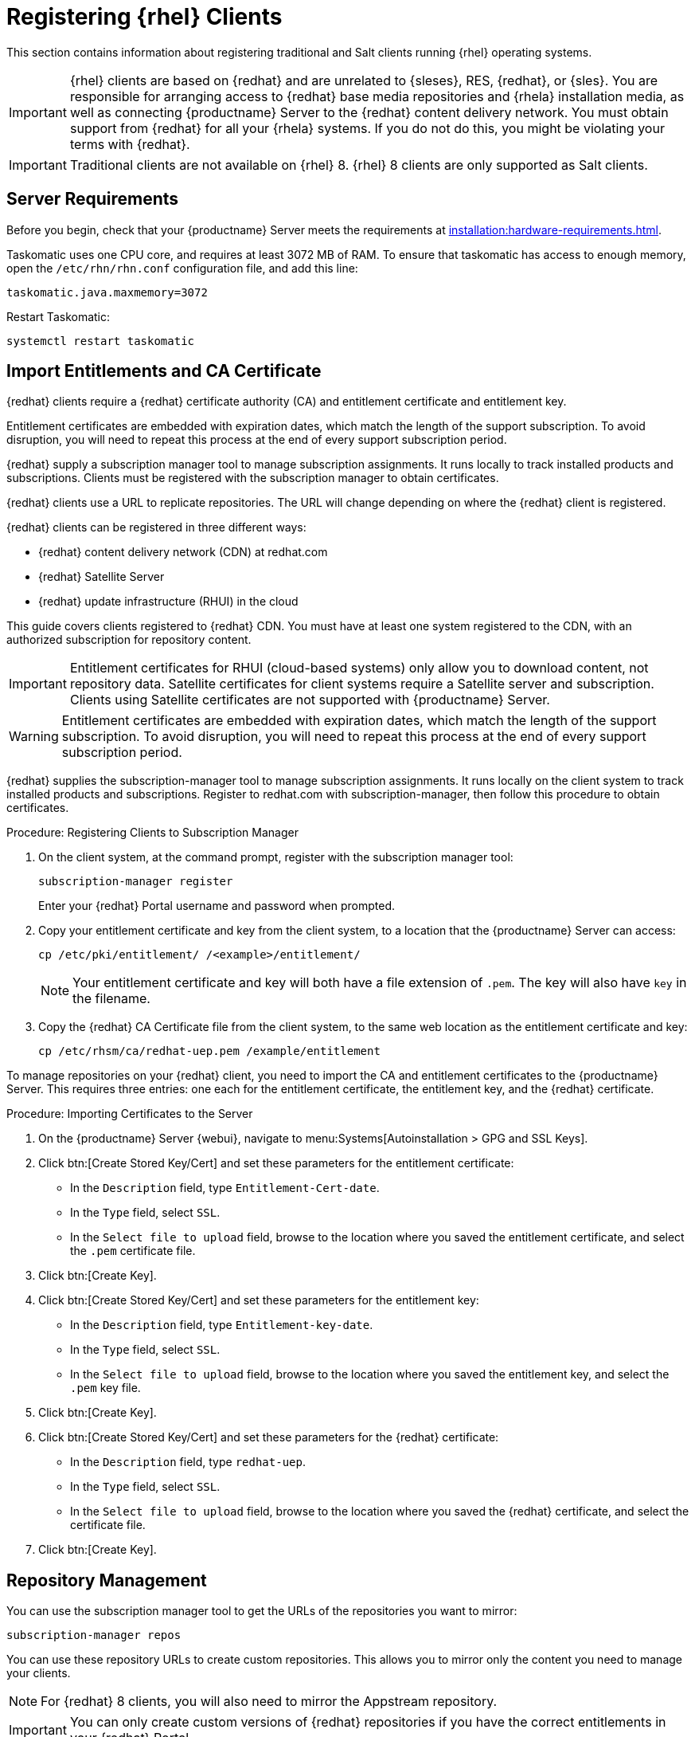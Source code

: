 [[clients-rh]]
= Registering {rhel} Clients

This section contains information about registering traditional and Salt clients running {rhel} operating systems.

[IMPORTANT]
====
{rhel} clients are based on {redhat} and are unrelated to {sleses}, RES, {redhat}, or {sles}.
You are responsible for arranging access to {redhat} base media repositories and {rhela} installation media, as well as connecting {productname} Server to the {redhat} content delivery network.
You must obtain support from {redhat} for all your {rhela} systems.
If you do not do this, you might be violating your terms with {redhat}.
====


[IMPORTANT]
====
Traditional clients are not available on {rhel}{nbsp}8.
{rhel}{nbsp}8 clients are only supported as Salt clients.
====


== Server Requirements

Before you begin, check that your {productname} Server meets the requirements at xref:installation:hardware-requirements.adoc[].

Taskomatic uses one CPU core, and requires at least 3072{nbsp}MB of RAM.
To ensure that taskomatic has access to enough memory, open the [path]``/etc/rhn/rhn.conf`` configuration file, and add this line:

----
taskomatic.java.maxmemory=3072
----

Restart Taskomatic:
----
systemctl restart taskomatic
----



== Import Entitlements and CA Certificate

{redhat} clients require a {redhat} certificate authority (CA) and entitlement certificate and entitlement key.

Entitlement certificates are embedded with expiration dates, which match the length of the support subscription.
To avoid disruption, you will need to repeat this process at the end of every support subscription period.

{redhat} supply a subscription manager tool to manage subscription assignments.
It runs locally to track installed products and subscriptions.
Clients must be registered with the subscription manager to obtain certificates.

{redhat} clients use a URL to replicate repositories.
The URL will change depending on where the {redhat} client is registered.

{redhat} clients can be registered in three different ways:

* {redhat} content delivery network (CDN) at redhat.com
* {redhat} Satellite Server
* {redhat} update infrastructure (RHUI) in the cloud

This guide covers clients registered to {redhat} CDN.
You must have at least one system registered to the CDN, with an authorized subscription for repository content.

[IMPORTANT]
====
Entitlement certificates for RHUI (cloud-based systems) only allow you to download content, not repository data.
Satellite certificates for client systems require a Satellite server and subscription.
Clients using Satellite certificates are not supported with {productname} Server.
====

[WARNING]
====
Entitlement certificates are embedded with expiration dates, which match the length of the support subscription.
To avoid disruption, you will need to repeat this process at the end of every support subscription period.
====

{redhat} supplies the subscription-manager tool to manage subscription assignments.
It runs locally on the client system to track installed products and subscriptions.
Register to redhat.com with subscription-manager, then follow this procedure to obtain certificates.


.Procedure: Registering Clients to Subscription Manager

. On the client system, at the command prompt, register with the subscription manager tool:
+
----
subscription-manager register
----
+
Enter your {redhat} Portal username and password when prompted.
. Copy your entitlement certificate and key from the client system, to a location that the {productname} Server can access:
+
----
cp /etc/pki/entitlement/ /<example>/entitlement/
----
+
[NOTE]
====
Your entitlement certificate and key will both have a file extension of [path]``.pem``.
The key will also have [path]``key`` in the filename.
====
+
. Copy the {redhat} CA Certificate file from the client system, to the same web location as the entitlement certificate and key:
+
----
cp /etc/rhsm/ca/redhat-uep.pem /example/entitlement
----


To manage repositories on your {redhat} client, you need to import the CA and entitlement certificates to the {productname} Server.
This requires three entries: one each for the entitlement certificate, the entitlement key, and the {redhat} certificate.



.Procedure: Importing Certificates to the Server

. On the {productname} Server {webui}, navigate to menu:Systems[Autoinstallation > GPG and SSL Keys].
+
// Maybe we  should add a screenshot, as we have at the current guide: https://documentation.suse.com/sbp/all/html/SBP-sumaforrhel/index.html#sec-import
// Not necessary, it's pretty simple to navigate to a page. LKB

. Click btn:[Create Stored Key/Cert] and set these parameters for the entitlement certificate:
* In the [guimenu]``Description`` field, type [systemitem]``Entitlement-Cert-date``.
* In the [guimenu]``Type`` field, select [systemitem]``SSL``.
* In the [guimenu]``Select file to upload`` field, browse to the location where you saved the entitlement certificate, and select the [path]``.pem`` certificate file.
. Click btn:[Create Key].
. Click btn:[Create Stored Key/Cert] and set these parameters for the entitlement key:
* In the [guimenu]``Description`` field, type [systemitem]``Entitlement-key-date``.
* In the [guimenu]``Type`` field, select [systemitem]``SSL``.
* In the [guimenu]``Select file to upload`` field, browse to the location where you saved the entitlement key, and select the [path]``.pem`` key file.
. Click btn:[Create Key].
. Click btn:[Create Stored Key/Cert] and set these parameters for the {redhat} certificate:
* In the [guimenu]``Description`` field, type [systemitem]``redhat-uep``.
* In the [guimenu]``Type`` field, select [systemitem]``SSL``.
* In the [guimenu]``Select file to upload`` field, browse to the location where you saved the {redhat} certificate, and select the certificate file.
. Click btn:[Create Key].

// put the screenshot here as a result. LKB



== Repository Management


You can use the subscription manager tool to get the URLs of the repositories you want to mirror:

----
subscription-manager repos
----

You can use these repository URLs to create custom repositories.
This allows you to mirror only the content you need to manage your clients.

[NOTE]
====
For {redhat} 8 clients, you will also need to mirror the Appstream repository.
====

[IMPORTANT]
====
You can only create custom versions of {redhat} repositories if you have the correct entitlements in your {redhat} Portal.
====



.Procedure: Creating Custom Repositories

. On the {productname} Server {webui}, navigate to menu:Software[Manage > Repositories].
. Click btn:[Create Repository] and set these parameters for the entitlement certificate:
* In the [guimenu]``Repository Label`` field, type [systemitem]``rhel-7-server-rpms``.
* In the [guimenu]``Repository URL`` field, type the URL of the repository to mirror.
For example, [systemitem]``https://cdn.redhat.com/content/dist/rhel/server/7/7Server/x86_64/os/``.
* In the [guimenu]``Has Signed Metadata?`` field, uncheck all Red Hat Enterprise Repositories.
* In the [guimenu]``SSL CA Certificate`` field, select [systemitem]``redhat-uep``.
* In the [guimenu]``SSL Client Certificate`` field, select [systemitem]``Entitlement-Cert-date``.
* In the [guimenu]``SSL Client Key`` field, select [systemitem]``Entitlement-Key-date``.
* Leave all other fields as the default values.
. Click btn:[Create Repository].
. Repeat for every repository you want to define.


When you have created the custom repositories, you can create corresponding custom channels.



.Procedure: Creating Custom Channels

. On the {productname} Server {webui}, navigate to menu:Software[Manage > Channels].
. Click btn:[Create Channel] and set these parameters for the entitlement certificate.
Ensure you use the correct {rhela} version:
* In the [guimenu]``Channel Name`` field, type [systemitem]``RHEL 7 x86_64``.
* In the [guimenu]``Channel Label`` field, type [systemitem]``rhel7-x86_64-server``.
* In the [guimenu]``Parent Channel`` field, select [systemitem]``None``.
* In the [guimenu]``Architecture`` field, select [systemitem]``x86_64``.
* In the [guimenu]``Repository Checksum Type`` field, select [systemitem]``sha1``.
* In the [guimenu]``Channel Summary`` field, type [systemitem]``RHEL 7 x86_64``.
* In the [guimenu]``Organization Sharing`` field, select [systemitem]``Public``.
. Click btn:[Create Channel].
. Navigate to the [guimenu]``Repositories`` tab, check the appropriate repository, and click btn:[Update repositories].
. OPTIONAL: Navigate to the [guimenu]``Sync`` tab to set a recurring schedule for synchronization of this repository.
. Click btn:[Sync Now] to begin synchronization immediately.


[NOTE]
====
{rhel} channels can be very large.
Synchronization can sometimes take several hours.
====


When you have created the custom channels and synchronized them with the repositories, you can create child channels.

.Procedure: Creating Child Channels

. On the {productname} Server {webui}, navigate to menu:Software[Manage > Channels].
. Click btn:[Create Channel] and set these parameters for the entitlement certificate.
Ensure you use the correct {rhela} version:
* In the [guimenu]``Channel Name`` field, type [systemitem]``RHEL 7 x86_64``.
* In the [guimenu]``Channel Label`` field, type [systemitem]``rhel7-x86_64-extras``.
* In the [guimenu]``Parent Channel`` field, select [systemitem]``rhel7-x86_64-server``.
* In the [guimenu]``Architecture`` field, select [systemitem]``x86_64``.
* In the [guimenu]``Repository Checksum Type`` field, select [systemitem]``sha1``.
* In the [guimenu]``Channel Summary`` field, type [systemitem]``RHEL 7 x86_64 Extras``.
* In the [guimenu]``Organization Sharing`` field, select [systemitem]``Public``.
. Click btn:[Create Channel].
. Navigate to the [guimenu]``Repositories`` tab, check the appropriate repository, and click btn:[Update repositories].
. OPTIONAL: Navigate to the [guimenu]``Sync`` tab to set a recurring schedule for synchronization of this repository.
. Click btn:[Sync Now] to begin synchronization immediately.


[NOTE]
====
{rhel} channels can be very large.
Synchronization can sometimes take several hours.
====



== Add Client Tools

When you have set up all the custom channels, you can add the client tools.

For this section, you will require an activation key.
For more information about activation keys, see xref:client-configuration:clients-and-activation-keys.adoc[].


ifeval::[{suma-content} == true]

Your {susemgr} subscription entitles you to the tools channels for {sleses} (also known as {redhat} Expanded Support or RES).
You must use the client tools channel to create the bootstrap repository.
This procedure applies to both traditional and Salt minions.


.Procedure: Adding Client Tools Channels

. On the {productname} Server, add the appropriate {es} channels:
+
* For {es} 6:
+
From the {webui}, add [systemitem]``RHEL6 Base x86_64`` and [systemitem]``SUSE Linux Enterprise Client Tools RES6 x86_64``.
+
From the command prompt, add [systemitem]``rhel-x86_64-server-6`` and [systemitem]``res6-suse-manager-tools-x86_64``.
+
* For {es} 7:
+
From the {webui}, add [systemitem]``RHEL7 Base x86_64`` and [systemitem]``SUSE Linux Enterprise Client Tools RES7 x86_64``.
+
From the command prompt, add [systemitem]``rhel-x86_64-server-7`` and [systemitem]``res7-suse-manager-tools-x86_64``.
+
* For {es} 8:
+
From the {webui}, add [systemitem]``RHEL8 Base x86_64`` and [systemitem]``SUSE Linux Enterprise Client Tools RES8 x86_64``.
You will also need to add the Appstream channel.
+
From the command prompt, add [systemitem]``rhel-x86_64-server-8`` and [systemitem]``res8-suse-manager-tools-x86_64``.
.  Synchronize the {productname} Server with the {SCC}.
You can do this using the {webui}, or by running [command]``mgr-sync`` at the command prompt.
. Add the new channel to your activation key.

endif::[]


ifeval::[{uyuni-content} == true]

// spacewalk-common-channels can't be used because centosX-uyuni-client requires centos7 channel as well, which a RHEL user would not need.

.Procedure: Adding Client Tools Channels

. On the {productname} Server {webui}, navigate to menu:Software[Manage > Repositories].
. Click btn:[Create Repository] and set these parameters for the entitlement certificate:
* In the [guimenu]``Repository Label`` field, type [systemitem]``centos7-uyuni-client``.
* In the [guimenu]``Repository URL`` field, type the URL of the repository to mirror.
For example, [systemitem]``https://download.opensuse.org/repositories/systemsmanagement:/Uyuni:/Stable:/CentOS7-Uyuni-Client-Tools/CentOS_7/``.
* In the [guimenu]``Has Signed Metadata?`` field, uncheck all Red Hat Enterprise Repositories.
* Leave all other fields as the default values.
. Click btn:[Create Repository].
. Navigate to menu:Software[Manage > Channels].
. Click btn:[Create Channel] and set these parameters.
Ensure you use the correct {rhela} version:
* In the [guimenu]``Channel Name`` field, type [systemitem]``Uyuni Client Tools for CentOS 7 (x86_64)``.
* In the [guimenu]``Channel Label`` field, type [systemitem]``centos7-uyuni-client-x86_64``.
* In the [guimenu]``Parent Channel`` field, select [systemitem]``rhel7-x86_64-server``.
* In the [guimenu]``Architecture`` field, select [systemitem]``x86_64``.
* In the [guimenu]``Repository Checksum Type`` field, select [systemitem]``sha1``.
* In the [guimenu]``Channel Summary`` field, type [systemitem]``Uyuni Client Tools for CentOS 7 (x86_64)``.
* In the [guimenu]``Organization Sharing`` field, select [systemitem]``Public``.
. Click btn:[Create Channel].
. Navigate to the [guimenu]``Repositories`` tab, check the [systemitem]``centos7-uyuni-client`` repository, and click btn:[Update repositories].
. OPTIONAL: Navigate to the [guimenu]``Sync`` tab to set a recurring schedule for synchronization of this repository.
. Click btn:[Sync Now] to begin synchronization immediately.
. Add the new channel to your activation key.

endif::[]

You can choose to disable the {rhel} subscription-manager yum plugins.
// Explain the use case.

The yum plugins are disabled with a configuration Salt state.

[NOTE]
====
This procedure is optional.
====



.Procedure: Creating a Salt State to Deploy Configuration Files

. On the {productname} Server {webui}, navigate to menu:Configuration[Channels].
. Click btn:[Create State Channel]
* In the [guimenu]``Name`` field, type [systemitem]``subscription-manager: disable yum plugins``.
* In the [guimenu]``Label`` field, type [systemitem]``subscription-manager-disable-yum-plugins``.
* In the [guimenu]``Description`` field, type [systemitem]``subscription-manager: disable yum plugins``.
* In the [guimenu]``SLS Contents`` field, leave it empty.
. Click btn:[Create Config Channel]
. Click btn:[Create Configuration File]
* In the [guimenu]``Filename/Path`` field type [systemitem]``/etc/yum/pluginconf.d/subscription-manager.conf``.
* In the [guimenu]``File Contents`` field type:
----
[main]
enabled=0
----
. Click btn:[Create Configuration File]
. Take note of the value of the field [guimenu]``Salt Filesystem Path```.
. Click on the name of the Configuration Channel.
. Click on [guimenu]``View/Edit 'init.sls' File``
* In the [guimenu]``File Contents`` field, type:
----
configure_subscription-manager-disable-yum-plugins:
  cmd.run:
    - name: subscription-manager config --rhsm.auto_enable_yum_plugins=0
    - watch:
      - file: /etc/yum/pluginconf.d/subscription-manager.conf
  file.managed:
    - name: /etc/yum/pluginconf.d/subscription-manager.conf
    - source: salt:///etc/yum/pluginconf.d/subscription-manager.conf
----
. Click btn:[Update Configuration File]



.Procedure: Creating a System Group for {rhel} Clients

. On the {productname} Server {webui}, navigate to menu:Systems[System Groups].
. Click btn:[Create Group]
* In the [guimenu]``Name`` field, type [systemitem]``rhel-systems``.
* In the [guimenu]``Description`` field, type [systemitem]``All RHEL systems``.
. Click btn:[Create Group]
. Click [guimenu]``States`` tab
. Click [guimenu]``Configuration Channels`` tab
. Type [systemitem]``subscription-manager: disable yum plugins`` at the search box.
. Click btn:[Search] and the state will appear.
. Click the checkbox for the state at the [systemitem]``Assign`` column.
. Click btn:[Save changes]
. Click btn:[Confirm]

If you already have RHEL systems added to ${productname}, assign them to the new system group, and then apply the highstate.



.Procedure: Adding the System Group to Activation Keys

You need to modify the activation keys you used for RHEL systems to include the system group created above.

. On the {productname} Server {webui}, navigate to menu:Systems[Activation Keys].
. For each the Activation Keys you used for RHEL systems, click on it and:
. Navigate to the [guimenu]``Groups`` tab, and theb [guimenu]``Join`` subtab.
. Check [systemitem]``Select rhel-systems```
. Click btn:[Join Selected Groups]



== Trust GPG Keys on Clients

ifeval::[{suma-content} == true]
By default, {rhel} does not trust the GPG key for {productname} {es} client tools.
endif::[]

ifeval::[{uyuni-content} == true]
By default, {rhel} does not trust the GPG key for {productname} {centos} client tools.
endif::[]

The clients can be successfully bootstrapped without the GPG key being trusted.

However, they will not be able to install new client tool packages or update them.

If this occurs, add this key to the [systemitem]``ORG_GPG_KEY=`` parameter in all {rhel} bootstrap scripts:

ifeval::[{suma-content} == true]
----
sle12-gpg-pubkey-39db7c82.key
----
endif::[]

ifeval::[{uyuni-content} == true]
----
uyuni-gpg-pubkey-0d20833e.key
----
endif::[]

You do not need to delete any previously stored keys.

If you are bootstrapping clients from the {productname} {webui}, you will need to use a salt state to trust the key.
Create the salt state and assign it to the organization.
You can then use an activation key and configuration channels to deploy the key to the clients.



== Register Clients

To register your {redhat} clients, you will need a bootstrap repository.
Create the bootstrap repository at the command prompt, with this command:

----
mgr-create-bootstrap-repo --with-custom-channels
----

For more information on registering your clients, see xref:client-configuration:registration-overview.adoc[].
